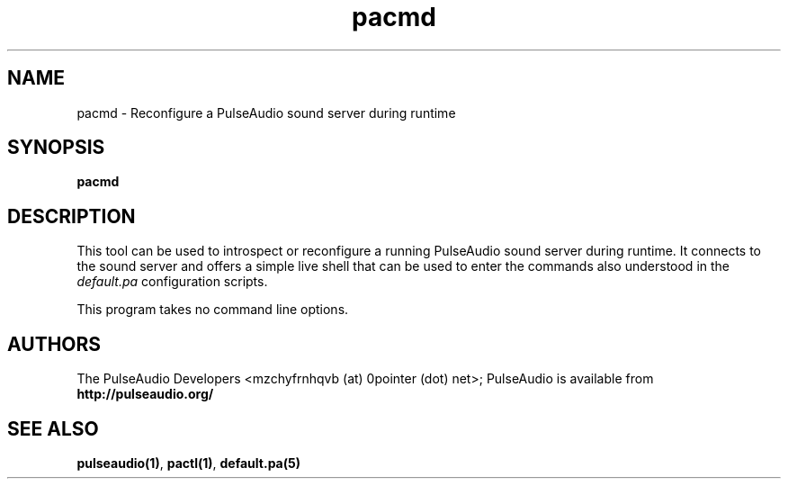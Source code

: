.TH pacmd 1 User Manuals
.SH NAME
pacmd \- Reconfigure a PulseAudio sound server during runtime
.SH SYNOPSIS
\fBpacmd
\f1
.SH DESCRIPTION
This tool can be used to introspect or reconfigure a running PulseAudio sound server during runtime. It connects to the sound server and offers a simple live shell that can be used to enter the commands also understood in the \fIdefault.pa\f1 configuration scripts.

This program takes no command line options.
.SH AUTHORS
The PulseAudio Developers <mzchyfrnhqvb (at) 0pointer (dot) net>; PulseAudio is available from \fBhttp://pulseaudio.org/\f1
.SH SEE ALSO
\fBpulseaudio(1)\f1, \fBpactl(1)\f1, \fBdefault.pa(5)\f1
